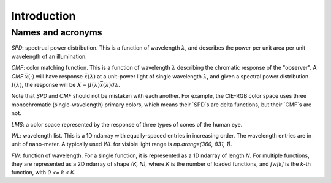 Introduction
============

Names and acronyms
------------------

`SPD`: spectrual power distribution. This is a function of wavelength
:math:`\lambda`, and describes the power per unit area per unit wavelength of an
illumination.

`CMF`: color matching function. This is a function of wavelength :math:`\lambda`
describing the chromatic response of the "observer". A `CMF`
:math:`\bar{x}(\cdot)` will have response :math:`\bar{x}(\lambda)` at a
unit-power light of single wavelength :math:`\lambda`, and given a spectral
power distribution :math:`I(\lambda)`, the response will be :math:`X = \int
I(\lambda) \bar{x}(\lambda) d\lambda`.

Note that `SPD` and `CMF` should not be mistaken with each another. For example,
the CIE-RGB color space uses three monochromatic (single-wavelength) primary
colors, which means their `SPD`s are delta functions, but their `CMF`s are not.

`LMS`: a color space represented by the response of three types of cones of the
human eye.

`WL`: wavelength list. This is a 1D ndarray with equally-spaced entries in
increasing order. The wavelength entries are in unit of nano-meter. A typically
used `WL` for visible light range is `np.arange(360, 831, 1)`.

`FW`: function of wavelength. For a single function, it is represented as a 1D
ndarray of length `N`. For multiple functions, they are represented as a 2D
ndarray of shape `(K, N)`, where `K` is the number of loaded functions, and
`fw[k]` is the `k`-th function, with `0 <= k < K`.
